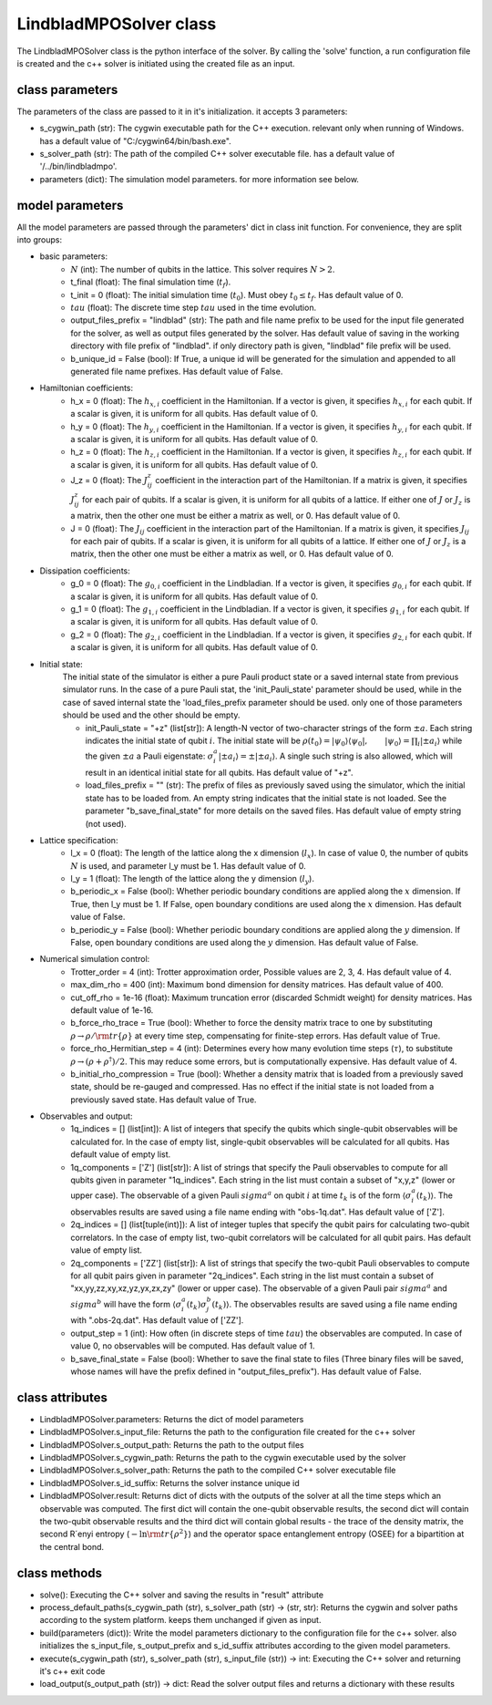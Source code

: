 #######################
LindbladMPOSolver class
#######################

The LindbladMPOSolver class is the python interface of the solver. By calling the 'solve' function, a run configuration file is created and the c++ solver is initiated using the created file as an input.

class parameters
________________

The parameters of the class are passed to it in it's initialization. it accepts 3 parameters:

* s_cygwin_path (str): The cygwin executable path for the C++ execution. relevant only when running of Windows. has a default value of "C:/cygwin64/bin/bash.exe".
* s_solver_path (str): The path of the compiled C++ solver executable file. has a default value of '/../bin/lindbladmpo'.
* parameters (dict): The simulation model parameters. for more information see below.

model parameters
________________

All the model parameters are passed through the parameters' dict in class init function. For convenience, they are split into groups:

* basic parameters:
    * :math:`N` (int): The number of qubits in the lattice. This solver requires :math:`N >2`.
    * t_final (float): The final simulation time (:math:`t_f`).
    * t_init = 0 (float): The initial simulation time (:math:`t_0`). Must obey :math:`t_0 \le t_f`. Has default value of 0.
    * :math:`tau` (float): The discrete time step :math:`tau` used in the time evolution.
    * output_files_prefix = "lindblad" (str): The path and file name prefix to be used for the input file generated for the solver, as well as output files generated by the solver. Has default value of saving in the working directory with file prefix of "lindblad". if only directory path is given, "lindblad" file prefix will be used.
    * b_unique_id = False (bool): If True, a unique id will be generated for the simulation and appended to all generated file name prefixes. Has default value of False.
* Hamiltonian coefficients:
    * h_x = 0 (float): The :math:`h_{x,i}` coefficient in the Hamiltonian. If a vector is given, it specifies :math:`h_{x,i}` for each qubit. If a scalar is given, it is uniform for all qubits. Has default value of 0.
    * h_y = 0 (float): The :math:`h_{y,i}` coefficient in the Hamiltonian. If a vector is given, it specifies :math:`h_{y,i}` for each qubit. If a scalar is given, it is uniform for all qubits. Has default value of 0.
    * h_z = 0 (float): The :math:`h_{z,i}` coefficient in the Hamiltonian. If a vector is given, it specifies :math:`h_{z,i}` for each qubit. If a scalar is given, it is uniform for all qubits. Has default value of 0.
    * J_z = 0 (float): The :math:`J^z_{ij}` coefficient in the interaction part of the Hamiltonian. If a matrix is given, it specifies :math:`J^z_{ij}` for each pair of qubits. If a scalar is given, it is uniform for all qubits of a lattice. If either one of :math:`J` or :math:`J_z` is a matrix, then the other one must be either a matrix as well, or 0. Has default value of 0.
    * J = 0 (float): The :math:`J_{ij}` coefficient in the interaction part of the Hamiltonian. If a matrix is given, it specifies :math:`J_{ij}` for each pair of qubits. If a scalar is given, it is uniform for all qubits of a lattice. If either one of :math:`J` or :math:`J_z` is a matrix, then the other one must be either a matrix as well, or 0. Has default value of 0.
* Dissipation coefficients:
    * g_0 = 0 (float): The :math:`g_{0,i}` coefficient in the Lindbladian. If a vector is given, it specifies :math:`g_{0,i}` for each qubit. If a scalar is given, it is uniform for all qubits. Has default value of 0.
    * g_1 = 0 (float): The :math:`g_{1,i}` coefficient in the Lindbladian. If a vector is given, it specifies :math:`g_{1,i}` for each qubit. If a scalar is given, it is uniform for all qubits. Has default value of 0.
    * g_2 = 0 (float): The :math:`g_{2,i}` coefficient in the Lindbladian. If a vector is given, it specifies :math:`g_{2,i}` for each qubit. If a scalar is given, it is uniform for all qubits. Has default value of 0.
* Initial state:
    The initial state of the simulator is either a pure Pauli product state or a saved internal state from previous simulator runs.
    In the case of a pure Pauli stat, the 'init_Pauli_state' parameter should be used, while in the case of saved internal state the 'load_files_prefix parameter should be used. only one of those parameters should be used and the other should be empty.

    * init_Pauli_state = "+z" (list[str]): A length-N vector of two-character strings of the form :math:`\pm a`. Each string indicates the initial state of qubit :math:`i`. The initial state will be :math:`\rho(t_0) = |\psi_0\rangle\langle \psi_0|, \qquad |\psi_0\rangle = \prod_i |\pm a_i\rangle` while the given :math:`\pm a` a Pauli eigenstate: :math:`\sigma_i^a|\pm a_i\rangle = \pm |\pm a_i\rangle`. A single such string is also allowed, which will result in an identical initial state for all qubits. Has default value of "+z".
    * load_files_prefix = "" (str): The prefix of files as previously saved using the simulator, which the initial state has to be loaded from. An empty string indicates that the initial state is not loaded. See the parameter "b_save_final_state" for more details on the saved files. Has default value of empty string (not used).
* Lattice specification:
    * l_x = 0 (float): The length of the lattice along the x dimension (:math:`l_x`). In case of value 0, the number of qubits :math:`N` is used, and parameter l_y must be 1. Has default value of 0.
    * l_y = 1 (float): The length of the lattice along the y dimension (:math:`l_y`).
    * b_periodic_x = False (bool): Whether periodic boundary conditions are applied along the :math:`x` dimension. If True, then l_y must be 1. If False, open boundary conditions are used along the :math:`x` dimension. Has default value of False.
    * b_periodic_y = False (bool): Whether periodic boundary conditions are applied along the :math:`y` dimension. If False, open boundary conditions are used along the :math:`y` dimension. Has default value of False.
* Numerical simulation control:
    * Trotter_order = 4 (int): Trotter approximation order, Possible values are 2, 3, 4. Has default value of 4.
    * max_dim_rho = 400 (int): Maximum bond dimension for density matrices. Has default value of 400.
    * cut_off_rho = 1e-16 (float): Maximum truncation error (discarded Schmidt weight) for density matrices. Has default value of 1e-16.
    * b_force_rho_trace = True (bool): Whether to force the density matrix trace to one by substituting :math:`\rho \to\rho/ {\rm tr}\{\rho\}` at every time step, compensating for finite-step errors. Has default value of True.
    * force_rho_Hermitian_step = 4 (int): Determines every how many evolution time steps (:math:`\tau`), to substitute :math:`\rho \to (\rho + \rho^\dagger)/2`. This may reduce some errors, but is computationally expensive. Has default value of 4.
    * b_initial_rho_compression = True (bool): Whether a density matrix that is loaded from a previously saved state, should be re-gauged and compressed. Has no effect if the initial state is not loaded from a previously saved state. Has default value of True.
* Observables and output:
    * 1q_indices = [] (list[int]): A list of integers that specify the qubits which single-qubit observables will be calculated for. In the case of empty list, single-qubit observables will be calculated for all qubits. Has default value of empty list.
    * 1q_components = ['Z'] (list[str]): A list of strings that specify the Pauli observables to compute for all qubits given in parameter "1q_indices". Each string in the list must contain a subset of "x,y,z" (lower or upper case). The observable of a given Pauli :math:`sigma^a` on qubit :math:`i` at time :math:`t_k` is of the form :math:`\left\langle \sigma_i^a\right (t_k)\rangle`. The observables results are saved using a file name ending with "obs-1q.dat". Has default value of ['Z'].
    * 2q_indices = [] (list[tuple(int)]): A list of integer tuples that specify the qubit pairs for calculating two-qubit correlators. In the case of empty list, two-qubit correlators will  be calculated for all qubit pairs. Has default value of empty list.
    * 2q_components = ['ZZ'] (list[str]): A list of strings that specify the two-qubit Pauli observables to compute for all qubit pairs given in parameter "2q_indices". Each string in the list must contain a subset of "xx,yy,zz,xy,xz,yz,yx,zx,zy" (lower or upper case). The observable of a given Pauli pair :math:`sigma^a` and :math:`sigma^b` will have the form :math:`\left\langle \sigma_{i}^a(t_k) \sigma_{j}^b(t_k) \right\rangle`.  The observables results are saved using a file name ending with ".obs-2q.dat". Has default value of ['ZZ'].
    * output_step = 1 (int): How often (in discrete steps of time :math:`tau`) the observables are computed. In case of value 0, no observables will be computed. Has default value of 1.
    * b_save_final_state = False (bool): Whether to save the final state to files (Three binary files will be saved, whose names will have the prefix defined in "output_files_prefix"). Has default value of False.

class attributes
________________

* LindbladMPOSolver.parameters: Returns the dict of model parameters
* LindbladMPOSolver.s_input_file: Returns the path to the configuration file created for the c++ solver
* LindbladMPOSolver.s_output_path: Returns the path to the output files
* LindbladMPOSolver.s_cygwin_path: Returns the path to the cygwin executable used by the solver
* LindbladMPOSolver.s_solver_path: Returns the path to the compiled C++ solver executable file
* LindbladMPOSolver.s_id_suffix: Returns the solver instance unique id
* LindbladMPOSolver.result: Returns dict of dicts with the outputs of the solver at all the time steps which an observable was computed. The first dict will contain the one-qubit observable results, the second dict will contain the two-qubit observable results and the third dict will contain global results - the trace of the density matrix, the second R´enyi entropy (:math:`-\ln{\rm tr }\{\rho^2\}`) and the operator space entanglement entropy (OSEE) for a bipartition at the central bond.

class methods
_____________

* solve(): Executing the C++ solver and saving the results in "result" attribute
* process_default_paths(s_cygwin_path (str), s_solver_path (str) -> (str, str): Returns the cygwin and solver paths according to the system platform. keeps them unchanged if given as input.
* build(parameters (dict)): Write the model parameters dictionary to the configuration file for the c++ solver. also initializes the s_input_file, s_output_prefix and s_id_suffix attributes according to the given model parameters.
* execute(s_cygwin_path (str), s_solver_path (str), s_input_file (str)) -> int: Executing the C++ solver and returning it's c++ exit code
* load_output(s_output_path (str)) -> dict: Read the solver output files and returns a dictionary with these results